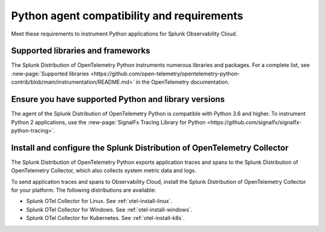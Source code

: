 .. _python-otel-requirements:

*************************************************************
Python agent compatibility and requirements
*************************************************************

.. meta::
    :description: This is what you need to instrument any Python application using the Splunk OTel Python agent.

Meet these requirements to instrument Python applications for Splunk Observability Cloud.

.. _supported-python-libraries:

Supported libraries and frameworks
=================================================

The Splunk Distribution of OpenTelemetry Python instruments numerous libraries and packages. For a complete list, see :new-page:`Supported libraries <https://github.com/open-telemetry/opentelemetry-python-contrib/blob/main/instrumentation/README.md>` in the OpenTelemetry documentation.

.. _python-requirements:

Ensure you have supported Python and library versions
==============================================================

The agent of the Splunk Distribution of OpenTelemetry Python is compatible with Python 3.6 and higher. To instrument Python 2 applications, use the :new-page:`SignalFx Tracing Library for Python <https://github.com/signalfx/signalfx-python-tracing>`.

.. _python-otel-connector-requirement:

Install and configure the Splunk Distribution of OpenTelemetry Collector
======================================================================================================

The Splunk Distribution of OpenTelemetry Python exports application traces and spans to the Splunk Distribution of OpenTelemetry Collector, which also collects system metric data and logs.

To send application traces and spans to Observability Cloud, install the Splunk Distribution of OpenTelemetry Collector for your platform. The following distributions are available:

- Splunk OTel Collector for Linux. See :ref:`otel-install-linux`.
- Splunk OTel Collector for Windows. See :ref:`otel-install-windows`.
- Splunk OTel Collector for Kubernetes. See :ref:`otel-install-k8s`.


